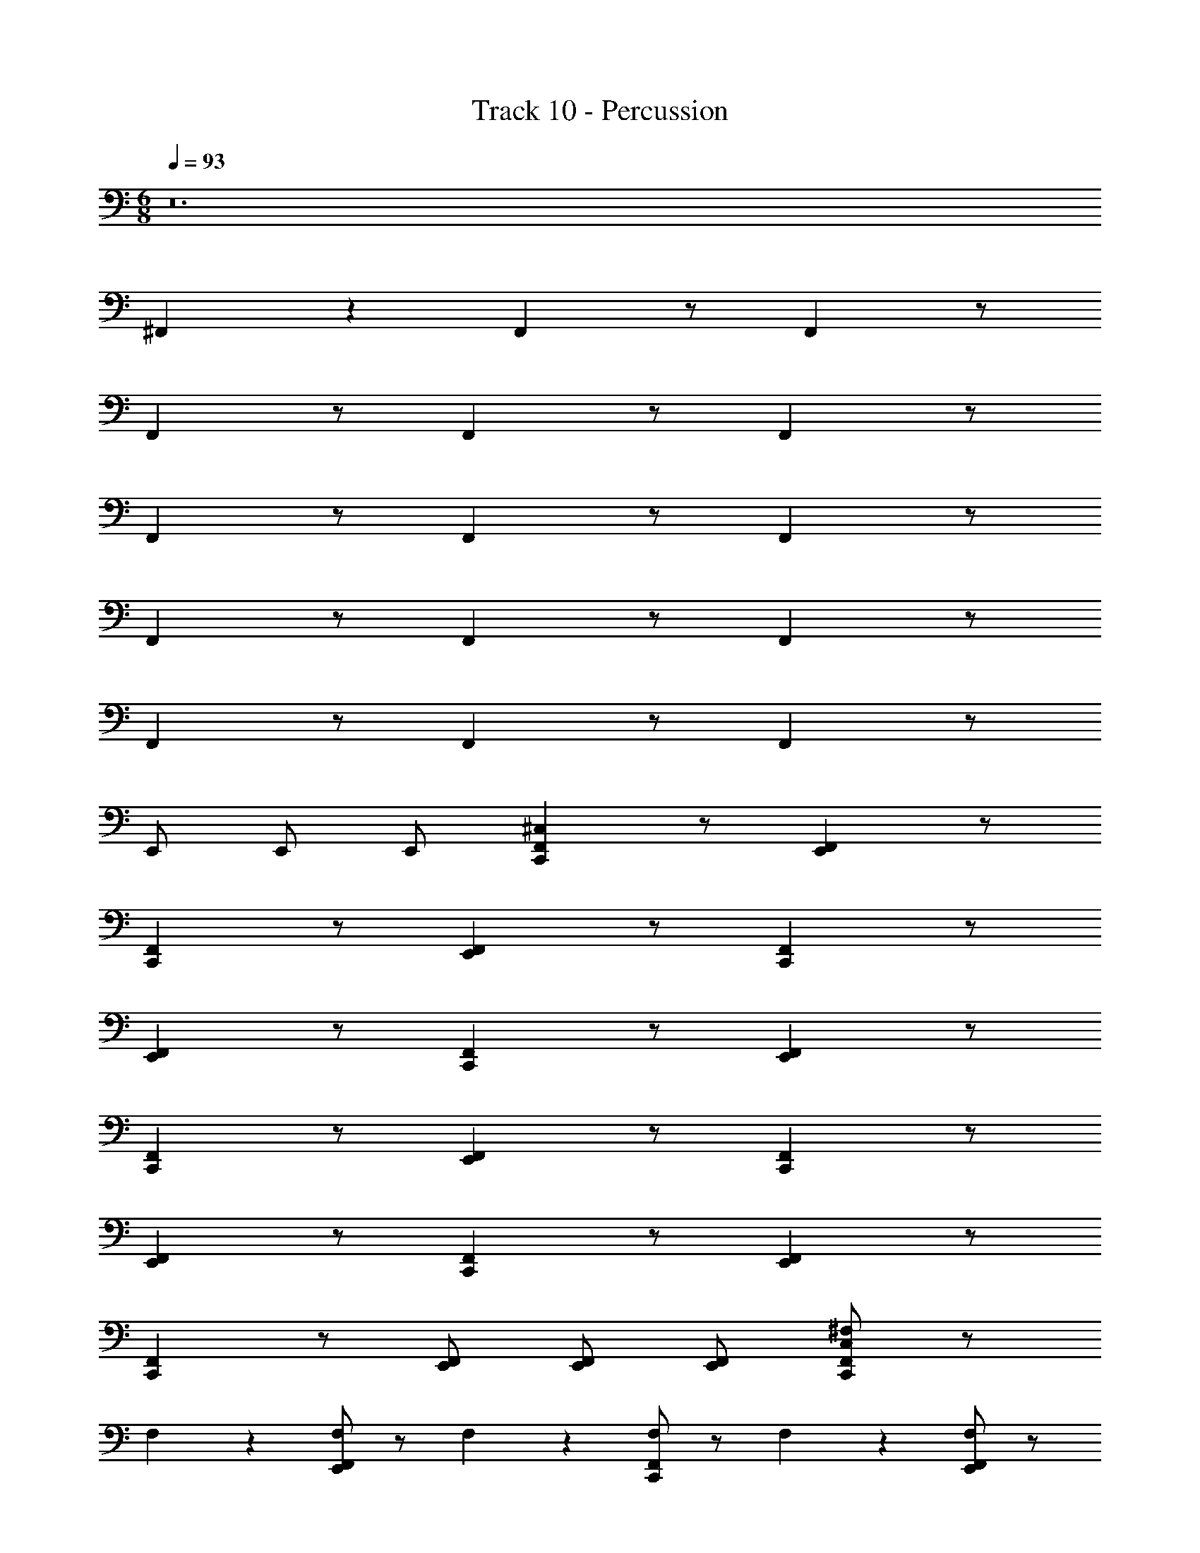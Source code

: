 X: 1
T: Track 10 - Percussion
Z: ABC Generated by Starbound Composer v0.8.7
L: 1/4
M: 6/8
Q: 1/4=93
K: C
z12 
^F,, z4/9 F,, z/ F,, z/ 
F,, z/ F,, z/ F,, z/ 
F,, z/ F,, z/ F,, z/ 
F,, z/ F,, z/ F,, z/ 
F,, z/ F,, z/ F,, z/ 
E,,/ E,,/ E,,/ [C,,^C,F,,] z/ [E,,F,,] z/ 
[C,,F,,] z/ [E,,F,,] z/ [C,,F,,] z/ 
[E,,F,,] z/ [C,,F,,] z/ [E,,F,,] z/ 
[C,,F,,] z/ [E,,F,,] z/ [C,,F,,] z/ 
[E,,F,,] z/ [C,,F,,] z/ [F,,E,,] z/ 
[C,,F,,] z/ [E,,/F,,/] [E,,/F,,/] [E,,/F,,/] [^F,/C,F,,C,,] z/ 
F,133/288 z11/288 [F,/E,,F,,] z/ F,17/36 z/36 [F,/C,,F,,] z/ F,133/288 z11/288 [F,/E,,F,,] z/ 
F,17/36 z/36 [F,/C,,F,,] z/ F,133/288 z11/288 [F,/E,,F,,] z/ F,17/36 z/36 [F,/C,,F,,] z/ 
F,133/288 z11/288 [F,/E,,F,,] z/ F,17/36 z/36 [F,/C,,F,,] z/ F,133/288 z11/288 [F,/E,,F,,] z/ 
F,17/36 z/36 [F,/C,,F,,] z/ F,133/288 z11/288 [F,/E,,F,,] z/ F,17/36 z/36 [F,/C,,F,,] 
F,133/288 z11/288 F,133/288 z11/288 [F,/E,,F,,] F,133/288 z11/288 F,17/36 z/36 [F,/C,,F,,] F,133/288 z11/288 F,133/288 z11/288 
[F,/E,,F,,] F,133/288 z11/288 F,17/36 z/36 [C,17/36F,/F,,C,,] z37/36 F,, z/ 
F,, z/ F,, z/ F,, z/ 
F,,17/36 z/36 F,,17/36 z/36 F,,17/36 z/36 F,, z/ F,, z/ 
F,, z/ F,, z/ F,, z/ 
F,, z/ F,, z/ F,, z/ 
F,, z/ F,, z/ F,, z/ 
F,, z/ F,, z/ F,, z/ 
F,, z/ E,,/ E,,/ E,,/ [C,,C,F,,] z/ 
[E,,F,,] z/ [C,,F,,] z/ [E,,F,,] z/ 
[C,,F,,] z/ [E,,F,,] z/ [C,,F,,] z/ 
[E,,F,,] z/ [C,,F,,] z/ [E,,F,,] z/ 
[C,,F,,] z/ [E,,F,,] z/ [C,,F,,] z/ 
[F,,E,,] z/ [C,,F,,] z/ [E,,/F,,/] [E,,/F,,/] 
[E,,/F,,/] [F,/C,F,,C,,] z/ F,133/288 z11/288 [F,/E,,F,,] z/ F,17/36 z/36 [F,/C,,F,,] z/ 
F,133/288 z11/288 [F,/E,,F,,] z/ F,17/36 z/36 [F,/C,,F,,] z/ F,133/288 z11/288 [F,/E,,F,,] z/ 
F,17/36 z/36 [F,/C,,F,,] z/ F,133/288 z11/288 [F,/E,,F,,] z/ F,17/36 z/36 [F,/C,,F,,] z/ 
F,133/288 z11/288 [F,/E,,F,,] z/ F,17/36 z/36 [F,/C,,F,,] z/ F,133/288 z11/288 [F,/E,,F,,] z/ 
F,17/36 z/36 [F,/C,,F,,] F,133/288 z11/288 F,133/288 z11/288 [F,/E,,F,,] F,133/288 z11/288 F,17/36 z/36 [F,/C,,F,,] 
F,133/288 z11/288 F,133/288 z11/288 [F,/E,,F,,] F,133/288 z11/288 F,17/36 z/36 [C,17/36F,/F,,C,,] z37/36 
F,, z/ F,, z/ F,, z/ 
F,, z/ F,,17/36 z/36 F,,17/36 z/36 F,,17/36 z/36 F,, z/ 
F,, z/ F,, z/ F,, z/ 
F,, z/ F,, z/ F,, z/ 
F,, z/ F,, z/ F,, z/ 
F,, z/ F,, z/ F,, z/ 
F,, z/ F,, z/ E,,/ E,,/ 
E,,/ [C,,C,F,,] z/ [E,,F,,] z/ [C,,F,,] z/ 
[E,,F,,] z/ [C,,F,,] z/ [E,,F,,] z/ 
[C,,F,,] z/ [E,,F,,] z/ [C,,F,,] z/ 
[E,,F,,] z/ [C,,F,,] z/ [E,,F,,] z/ 
[C,,F,,] z/ [F,,E,,] z/ [C,,F,,] z/ 
[E,,/F,,/] [E,,/F,,/] [E,,/F,,/] [F,/C,F,,C,,] z/ F,133/288 z11/288 [F,/E,,F,,] z/ 
F,17/36 z/36 [F,/C,,F,,] z/ F,133/288 z11/288 [F,/E,,F,,] z/ F,17/36 z/36 [F,/C,,F,,] z/ 
F,133/288 z11/288 [F,/E,,F,,] z/ F,17/36 z/36 [F,/C,,F,,] z/ F,133/288 z11/288 [F,/E,,F,,] z/ 
F,17/36 z/36 [F,/C,,F,,] z/ F,133/288 z11/288 [F,/E,,F,,] z/ F,17/36 z/36 [F,/C,,F,,] z/ 
F,133/288 z11/288 [F,/E,,F,,] z/ F,17/36 z/36 [F,/C,,F,,] F,133/288 z11/288 F,133/288 z11/288 [F,/E,,F,,] 
F,133/288 z11/288 F,17/36 z/36 [F,/C,,F,,] F,133/288 z11/288 F,133/288 z11/288 [F,/E,,F,,] F,133/288 z11/288 F,17/36 z/36 
[C,17/36F,/F,,C,,] z37/36 F,, z/ F,, z/ 
F,, z/ F,, z/ F,,17/36 z/36 F,,17/36 z/36 
F,,17/36 z/36 F,, z/ F,, z/ F,, z/ 
F,, z/ F,, z/ F,, z/ 
F,, z/ F,, z/ F,, z/ 
F,, z/ F,, z/ F,, z/ 
F,, z/ F,, z/ F,, z/ 
E,,/ E,,/ E,,/ [C,,C,F,,] z/ [E,,F,,] z/ 
[C,,F,,] z/ [E,,F,,] z/ [C,,F,,] z/ 
[E,,F,,] z/ [C,,F,,] z/ [E,,F,,] z/ 
[C,,F,,] z/ [E,,F,,] z/ [C,,F,,] z/ 
[E,,F,,] z/ [C,,F,,] z/ [F,,E,,] z/ 
[C,,F,,] z/ [E,,/F,,/] [E,,/F,,/] [E,,/F,,/] [F,/C,F,,C,,] z/ 
F,133/288 z11/288 [F,/E,,F,,] z/ F,17/36 z/36 [F,/C,,F,,] z/ F,133/288 z11/288 [F,/E,,F,,] z/ 
F,17/36 z/36 [F,/C,,F,,] z/ F,133/288 z11/288 [F,/E,,F,,] z/ F,17/36 z/36 [F,/C,,F,,] z/ 
F,133/288 z11/288 [F,/E,,F,,] z/ F,17/36 z/36 [F,/C,,F,,] z/ F,133/288 z11/288 [F,/E,,F,,] z/ 
F,17/36 z/36 [F,/C,,F,,] z/ F,133/288 z11/288 [F,/E,,F,,] z/ F,17/36 z/36 [F,/C,,F,,] 
F,133/288 z11/288 F,133/288 z11/288 [F,/E,,F,,] F,133/288 z11/288 F,17/36 z/36 [F,/C,,F,,] F,133/288 z11/288 F,133/288 z11/288 
[F,/E,,F,,] F,133/288 z11/288 F,17/36 z/36 [C,17/36F,/F,,C,,] z37/36 F,, z/ 
F,, z/ F,, z/ F,, z/ 
F,,17/36 z/36 F,,17/36 z/36 F,,17/36 z/36 F,, z/ F,, z/ 
F,, z/ F,, z/ F,, z/ 
F,, z/ F,, z/ F,, z/ 
F,, z/ F,, z/ F,, z/ 
F,, z/ F,, z/ F,, z/ 
F,, z/ E,,/ E,,/ E,,/ [C,,C,F,,] z/ 
[E,,F,,] z/ [C,,F,,] z/ [E,,F,,] z/ 
[C,,F,,] z/ [E,,F,,] z/ [C,,F,,] z/ 
[E,,F,,] z/ [C,,F,,] z/ [E,,F,,] z/ 
[C,,F,,] z/ [E,,F,,] z/ [C,,F,,] z/ 
[F,,E,,] z/ [C,,F,,] z/ [E,,/F,,/] [E,,/F,,/] 
[E,,/F,,/] [F,/C,F,,C,,] z/ F,133/288 z11/288 [F,/E,,F,,] z/ F,17/36 z/36 [F,/C,,F,,] z/ 
F,133/288 z11/288 [F,/E,,F,,] z/ F,17/36 z/36 [F,/C,,F,,] z/ F,133/288 z11/288 [F,/E,,F,,] z/ 
F,17/36 z/36 [F,/C,,F,,] z/ F,133/288 z11/288 [F,/E,,F,,] z/ F,17/36 z/36 [F,/C,,F,,] z/ 
F,133/288 z11/288 [F,/E,,F,,] z/ F,17/36 z/36 [F,/C,,F,,] z/ F,133/288 z11/288 [F,/E,,F,,] z/ 
F,17/36 z/36 [F,/C,,F,,] F,133/288 z11/288 F,133/288 z11/288 [F,/E,,F,,] F,133/288 z11/288 F,17/36 z/36 [F,/C,,F,,] 
F,133/288 z11/288 F,133/288 z11/288 [F,/E,,F,,] F,133/288 z11/288 F,17/36 z/36 [C,17/36F,/F,,C,,] z239/42 
Q: 1/4=91
z11/224 
Q: 1/4=90
z/16 
Q: 1/4=89
z23/224 
Q: 1/4=88
z17/252 
Q: 1/4=87
z/18 
Q: 1/4=86
z/18 
Q: 1/4=85
z/20 
Q: 1/4=83
z2/35 
Q: 1/4=82
z25/224 
Q: 1/4=80
z23/224 
Q: 1/4=78
z17/252 
Q: 1/4=77
z/18 
Q: 1/4=76
z/18 
Q: 1/4=75
z/10 
Q: 1/4=73
z9/160 
Q: 1/4=72
z35/288 
Q: 1/4=71
z11/252 
Q: 1/4=69
z13/112 
Q: 1/4=67
z9/80 
Q: 1/4=65
z/20 
Q: 1/4=64
z19/160 
Q: 1/4=62
z17/288 
Q: 1/4=61
z11/252 
Q: 1/4=60
z13/112 
Q: 1/4=59
z/16 
Q: 1/4=57
z/24 
Q: 1/4=56
z7/120 
Q: 1/4=55
z13/120 
Q: 1/4=54
z5/72 
Q: 1/4=53
z11/252 
Q: 1/4=52
z3/56 
Q: 1/4=50
z/8 
Q: 1/4=48
z/10 
Q: 1/4=46
z9/160 
Q: 1/4=45
z35/288 
Q: 1/4=44
z11/252 
Q: 1/4=42
z13/112 
Q: 1/4=40
z/16 
Q: 1/4=93
